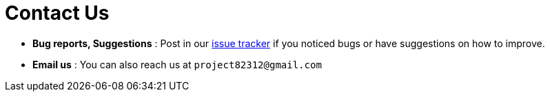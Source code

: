 = Contact Us
:site-section: ContactUs
:stylesDir: stylesheets


* *Bug reports, Suggestions* : Post in our https://github.com/AY1920S2-CS2103T-W16-1/main/issues[issue tracker] if you noticed bugs or have suggestions on how to improve.
* *Email us* : You can also reach us at `project82312@gmail.com`

